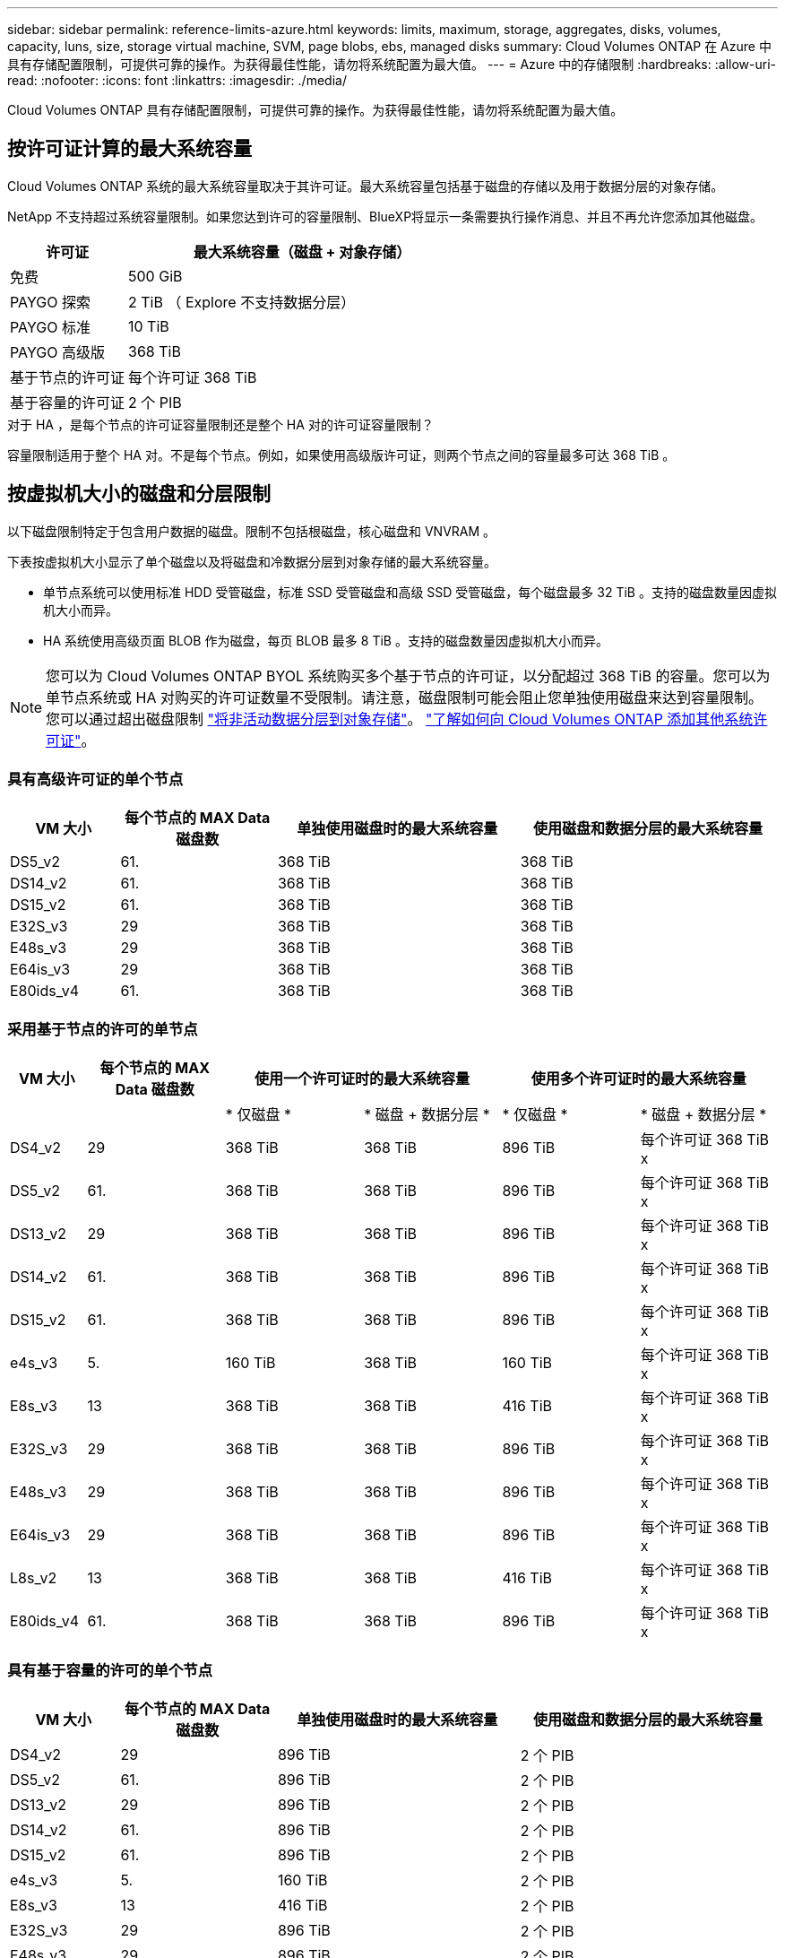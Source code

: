 ---
sidebar: sidebar 
permalink: reference-limits-azure.html 
keywords: limits, maximum, storage, aggregates, disks, volumes, capacity, luns, size, storage virtual machine, SVM, page blobs, ebs, managed disks 
summary: Cloud Volumes ONTAP 在 Azure 中具有存储配置限制，可提供可靠的操作。为获得最佳性能，请勿将系统配置为最大值。 
---
= Azure 中的存储限制
:hardbreaks:
:allow-uri-read: 
:nofooter: 
:icons: font
:linkattrs: 
:imagesdir: ./media/


[role="lead"]
Cloud Volumes ONTAP 具有存储配置限制，可提供可靠的操作。为获得最佳性能，请勿将系统配置为最大值。



== 按许可证计算的最大系统容量

Cloud Volumes ONTAP 系统的最大系统容量取决于其许可证。最大系统容量包括基于磁盘的存储以及用于数据分层的对象存储。

NetApp 不支持超过系统容量限制。如果您达到许可的容量限制、BlueXP将显示一条需要执行操作消息、并且不再允许您添加其他磁盘。

[cols="25,75"]
|===
| 许可证 | 最大系统容量（磁盘 + 对象存储） 


| 免费 | 500 GiB 


| PAYGO 探索 | 2 TiB （ Explore 不支持数据分层） 


| PAYGO 标准 | 10 TiB 


| PAYGO 高级版 | 368 TiB 


| 基于节点的许可证 | 每个许可证 368 TiB 


| 基于容量的许可证 | 2 个 PIB 
|===
.对于 HA ，是每个节点的许可证容量限制还是整个 HA 对的许可证容量限制？
容量限制适用于整个 HA 对。不是每个节点。例如，如果使用高级版许可证，则两个节点之间的容量最多可达 368 TiB 。



== 按虚拟机大小的磁盘和分层限制

以下磁盘限制特定于包含用户数据的磁盘。限制不包括根磁盘，核心磁盘和 VNVRAM 。

下表按虚拟机大小显示了单个磁盘以及将磁盘和冷数据分层到对象存储的最大系统容量。

* 单节点系统可以使用标准 HDD 受管磁盘，标准 SSD 受管磁盘和高级 SSD 受管磁盘，每个磁盘最多 32 TiB 。支持的磁盘数量因虚拟机大小而异。
* HA 系统使用高级页面 BLOB 作为磁盘，每页 BLOB 最多 8 TiB 。支持的磁盘数量因虚拟机大小而异。



NOTE: 您可以为 Cloud Volumes ONTAP BYOL 系统购买多个基于节点的许可证，以分配超过 368 TiB 的容量。您可以为单节点系统或 HA 对购买的许可证数量不受限制。请注意，磁盘限制可能会阻止您单独使用磁盘来达到容量限制。您可以通过超出磁盘限制 https://docs.netapp.com/us-en/bluexp-cloud-volumes-ontap/concept-data-tiering.html["将非活动数据分层到对象存储"^]。 https://docs.netapp.com/us-en/bluexp-cloud-volumes-ontap/task-manage-node-licenses.html["了解如何向 Cloud Volumes ONTAP 添加其他系统许可证"^]。



=== 具有高级许可证的单个节点

[cols="14,20,31,33"]
|===
| VM 大小 | 每个节点的 MAX Data 磁盘数 | 单独使用磁盘时的最大系统容量 | 使用磁盘和数据分层的最大系统容量 


| DS5_v2 | 61. | 368 TiB | 368 TiB 


| DS14_v2 | 61. | 368 TiB | 368 TiB 


| DS15_v2 | 61. | 368 TiB | 368 TiB 


| E32S_v3 | 29 | 368 TiB | 368 TiB 


| E48s_v3 | 29 | 368 TiB | 368 TiB 


| E64is_v3 | 29 | 368 TiB | 368 TiB 


| E80ids_v4 | 61. | 368 TiB | 368 TiB 
|===


=== 采用基于节点的许可的单节点

[cols="10,18,18,18,18,18"]
|===
| VM 大小 | 每个节点的 MAX Data 磁盘数 2+| 使用一个许可证时的最大系统容量 2+| 使用多个许可证时的最大系统容量 


2+|  | * 仅磁盘 * | * 磁盘 + 数据分层 * | * 仅磁盘 * | * 磁盘 + 数据分层 * 


| DS4_v2 | 29 | 368 TiB | 368 TiB | 896 TiB | 每个许可证 368 TiB x 


| DS5_v2 | 61. | 368 TiB | 368 TiB | 896 TiB | 每个许可证 368 TiB x 


| DS13_v2 | 29 | 368 TiB | 368 TiB | 896 TiB | 每个许可证 368 TiB x 


| DS14_v2 | 61. | 368 TiB | 368 TiB | 896 TiB | 每个许可证 368 TiB x 


| DS15_v2 | 61. | 368 TiB | 368 TiB | 896 TiB | 每个许可证 368 TiB x 


| e4s_v3 | 5. | 160 TiB | 368 TiB | 160 TiB | 每个许可证 368 TiB x 


| E8s_v3 | 13 | 368 TiB | 368 TiB | 416 TiB | 每个许可证 368 TiB x 


| E32S_v3 | 29 | 368 TiB | 368 TiB | 896 TiB | 每个许可证 368 TiB x 


| E48s_v3 | 29 | 368 TiB | 368 TiB | 896 TiB | 每个许可证 368 TiB x 


| E64is_v3 | 29 | 368 TiB | 368 TiB | 896 TiB | 每个许可证 368 TiB x 


| L8s_v2 | 13 | 368 TiB | 368 TiB | 416 TiB | 每个许可证 368 TiB x 


| E80ids_v4 | 61. | 368 TiB | 368 TiB | 896 TiB | 每个许可证 368 TiB x 
|===


=== 具有基于容量的许可的单个节点

[cols="14,20,31,33"]
|===
| VM 大小 | 每个节点的 MAX Data 磁盘数 | 单独使用磁盘时的最大系统容量 | 使用磁盘和数据分层的最大系统容量 


| DS4_v2 | 29 | 896 TiB | 2 个 PIB 


| DS5_v2 | 61. | 896 TiB | 2 个 PIB 


| DS13_v2 | 29 | 896 TiB | 2 个 PIB 


| DS14_v2 | 61. | 896 TiB | 2 个 PIB 


| DS15_v2 | 61. | 896 TiB | 2 个 PIB 


| e4s_v3 | 5. | 160 TiB | 2 个 PIB 


| E8s_v3 | 13 | 416 TiB | 2 个 PIB 


| E32S_v3 | 29 | 896 TiB | 2 个 PIB 


| E48s_v3 | 29 | 896 TiB | 2 个 PIB 


| E64is_v3 | 29 | 896 TiB | 2 个 PIB 


| L8s_v2 | 13 | 416 TiB | 2 个 PIB 


| E80ids_v4 | 61. | 896 TiB | 2 个 PIB 
|===


=== 具有高级许可证的 HA 对

[cols="14,20,31,33"]
|===
| VM 大小 | HA 对的 MAX Data 磁盘 | 单独使用磁盘时的最大系统容量 | 使用磁盘和数据分层的最大系统容量 


| DS5_v2 | 61. | 368 TiB | 368 TiB 


| DS14_v2 | 61. | 368 TiB | 368 TiB 


| DS15_v2 | 61. | 368 TiB | 368 TiB 


| E8s_v3 | 13 | 104 TiB | 368 TiB 


| E48s_v3 | 29 | 232 TiB | 368 TiB 


| E80ids_v4 | 61. | 368 TiB | 368 TiB 
|===


=== 采用基于节点的许可的 HA 对

[cols="10,18,18,18,18,18"]
|===
| VM 大小 | HA 对的 MAX Data 磁盘 2+| 使用一个许可证时的最大系统容量 2+| 使用多个许可证时的最大系统容量 


2+|  | * 仅磁盘 * | * 磁盘 + 数据分层 * | * 仅磁盘 * | * 磁盘 + 数据分层 * 


| DS4_v2 | 29 | 232 TiB | 368 TiB | 232 TiB | 每个许可证 368 TiB x 


| DS5_v2 | 61. | 368 TiB | 368 TiB | 488 TiB | 每个许可证 368 TiB x 


| DS13_v2 | 29 | 232 TiB | 368 TiB | 232 TiB | 每个许可证 368 TiB x 


| DS14_v2 | 61. | 368 TiB | 368 TiB | 488 TiB | 每个许可证 368 TiB x 


| DS15_v2 | 61. | 368 TiB | 368 TiB | 488 TiB | 每个许可证 368 TiB x 


| E8s_v3 | 13 | 104 TiB | 368 TiB | 104 TiB | 每个许可证 368 TiB x 


| E48s_v3 | 29 | 232 TiB | 368 TiB | 232 TiB | 每个许可证 368 TiB x 


| E80ids_v4 | 61. | 368 TiB | 368 TiB | 488 TiB | 每个许可证 368 TiB x 
|===


=== 采用基于容量的许可的 HA 对

[cols="14,20,31,33"]
|===
| VM 大小 | HA 对的 MAX Data 磁盘 | 单独使用磁盘时的最大系统容量 | 使用磁盘和数据分层的最大系统容量 


| DS4_v2 | 29 | 232 TiB | 2 个 PIB 


| DS5_v2 | 61. | 488 TiB | 2 个 PIB 


| DS13_v2 | 29 | 232 TiB | 2 个 PIB 


| DS14_v2 | 61. | 488 TiB | 2 个 PIB 


| DS15_v2 | 61. | 488 TiB | 2 个 PIB 


| E8s_v3 | 13 | 104 TiB | 2 个 PIB 


| E48s_v3 | 29 | 232 TiB | 2 个 PIB 


| E80ids_v4 | 61. | 488 TiB | 2 个 PIB 
|===


== 聚合限制

Cloud Volumes ONTAP 使用 Azure 存储作为磁盘并将其分组为 _aggreges_ 。聚合可为卷提供存储。

[cols="2*"]
|===
| 参数 | limit 


| 聚合的最大数量 | 与磁盘限制相同 


| 最大聚合大小 ^1^ | 单节点 384 TiB 原始容量 ^2^ 352 TiB 原始容量，单节点 PAYGO 96 TiB HA 对原始容量 


| 每个聚合的磁盘数 | 1-12 ^3^ 


| 每个聚合的最大 RAID 组数 | 1. 
|===
注释：

. 聚合容量限制基于构成聚合的磁盘。此限制不包括用于数据分层的对象存储。
. 如果使用基于节点的许可，则需要两个 BYOL 许可证才能达到 384 TiB 。
. 聚合中的所有磁盘大小必须相同。




== Storage VM 限制

在某些配置中，您可以为 Cloud Volumes ONTAP 创建其他 Storage VM （ SVM ）。

这些是经过测试的限制。虽然理论上可以配置其他 Storage VM ，但不支持。

https://docs.netapp.com/us-en/bluexp-cloud-volumes-ontap/task-managing-svms-azure.html["了解如何创建其他 Storage VM"^]。

[cols="2*"]
|===
| 许可证类型 | Storage VM 限制 


| * 免费 *  a| 
共 24 个 Storage VM ^1 ， 2^



| * 基于容量的 PAYGO 或 BYOL* ^3^  a| 
共 24 个 Storage VM ^1 ， 2^



| * 基于节点的 BYOL* ^4^  a| 
共 24 个 Storage VM ^1 ， 2^



| * 基于节点的 PAYGO*  a| 
* 1 个存储 VM 用于提供数据
* 1 个 Storage VM 用于灾难恢复


|===
. 这 24 个 Storage VM 可以提供数据或配置为灾难恢复（ Disaster Recovery ， DR ）。
. 每个 Storage VM 最多可以有三个 LIF ，其中两个是数据 LIF ，一个是 SVM 管理 LIF 。
. 对于基于容量的许可，额外的 Storage VM 不会产生额外的许可成本，但每个 Storage VM 的最低容量费用为 4 TiB 。例如，如果您创建了两个 Storage VM ，并且每个 VM 都有 2 TiB 的已配置容量，则总共需要支付 8 TiB 的费用。
. 对于基于节点的 BYOL ，除了默认情况下随 Cloud Volumes ONTAP 提供的第一个 Storage VM 之外，每个额外的 _data-fouring 存储 VM 都需要一个附加许可证。请联系您的客户团队以获取 Storage VM 附加许可证。
+
您为灾难恢复（ DR ）配置的 Storage VM 不需要附加许可证（它们是免费的），但它们会计入 Storage VM 限制。例如，如果为灾难恢复配置了 12 个提供数据的 Storage VM 和 12 个 Storage VM ，则表示已达到此限制，无法再创建任何 Storage VM 。





== 文件和卷限制

[cols="22,22,56"]
|===
| 逻辑存储 | 参数 | limit 


.2+| * 文件 * | 最大大小 | 16 TiB 


| 每个卷的上限 | 取决于卷大小，最多 20 亿个 


| * FlexClone 卷 * | 分层克隆深度 ^2^ | 499 


.3+| * FlexVol 卷 * | 每个节点的上限 | 500 


| 最小大小 | 20 MB 


| 最大大小 | 100 TiB 


| * qtree* | 每个 FlexVol 卷的上限 | 4,995 


| * Snapshot 副本 * | 每个 FlexVol 卷的上限 | 1,023 
|===
注释：

. BlueXP不为SVM灾难恢复提供任何设置或编排支持。它也不支持在其他 SVM 上执行与存储相关的任务。必须使用 System Manager 或 CLI 进行 SVM 灾难恢复。
+
** https://library.netapp.com/ecm/ecm_get_file/ECMLP2839856["《 SVM 灾难恢复准备快速指南》"^]
** https://library.netapp.com/ecm/ecm_get_file/ECMLP2839857["《 SVM 灾难恢复快速指南》"^]


. 分层克隆深度是可以从单个 FlexVol 卷创建的 FlexClone 卷嵌套层次结构的最大深度。




== iSCSI 存储限制

[cols="3*"]
|===
| iSCSI 存储 | 参数 | limit 


.4+| * LUN * | 每个节点的上限 | 1,024 


| LUN 映射的最大数量 | 1,024 


| 最大大小 | 16 TiB 


| 每个卷的上限 | 512 


| * igroup* | 每个节点的上限 | 256 


.2+| * 启动程序 * | 每个节点的上限 | 512 


| 每个 igroup 的最大值 | 128. 


| * iSCSI 会话 * | 每个节点的上限 | 1,024 


.2+| * LIF* | 每个端口的上限 | 32 


| 每个端口集的最大值 | 32 


| * 端口集 * | 每个节点的上限 | 256 
|===